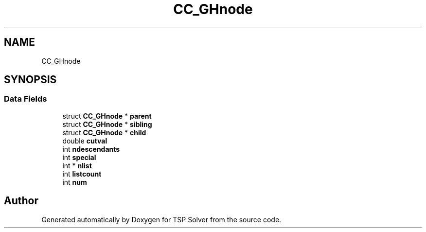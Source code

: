 .TH "CC_GHnode" 3 "Thu Apr 30 2020" "TSP Solver" \" -*- nroff -*-
.ad l
.nh
.SH NAME
CC_GHnode
.SH SYNOPSIS
.br
.PP
.SS "Data Fields"

.in +1c
.ti -1c
.RI "struct \fBCC_GHnode\fP * \fBparent\fP"
.br
.ti -1c
.RI "struct \fBCC_GHnode\fP * \fBsibling\fP"
.br
.ti -1c
.RI "struct \fBCC_GHnode\fP * \fBchild\fP"
.br
.ti -1c
.RI "double \fBcutval\fP"
.br
.ti -1c
.RI "int \fBndescendants\fP"
.br
.ti -1c
.RI "int \fBspecial\fP"
.br
.ti -1c
.RI "int * \fBnlist\fP"
.br
.ti -1c
.RI "int \fBlistcount\fP"
.br
.ti -1c
.RI "int \fBnum\fP"
.br
.in -1c

.SH "Author"
.PP 
Generated automatically by Doxygen for TSP Solver from the source code\&.
